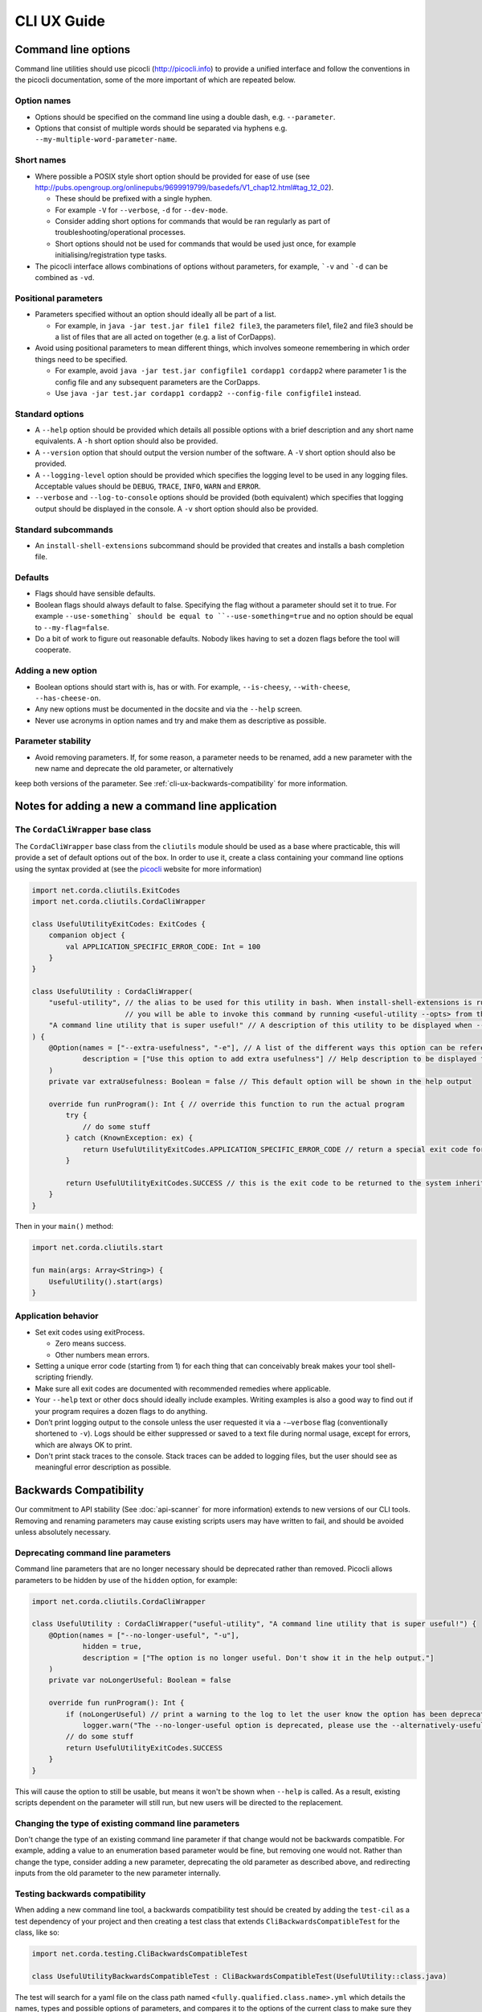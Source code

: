 .. highlight:: kotlin
.. raw:: html

   <script type="text/javascript" src="_static/jquery.js"></script>
   <script type="text/javascript" src="_static/codesets.js"></script>

CLI UX Guide
============

Command line options
--------------------

Command line utilities should use picocli (http://picocli.info) to provide a unified interface and follow the conventions in the picocli documentation, some of the more important of which are repeated below.

Option names
~~~~~~~~~~~~

* Options should be specified on the command line using a double dash, e.g. ``--parameter``.
* Options that consist of multiple words should be separated via hyphens e.g. ``--my-multiple-word-parameter-name``.

Short names
~~~~~~~~~~~

* Where possible a POSIX style short option should be provided for ease of use (see http://pubs.opengroup.org/onlinepubs/9699919799/basedefs/V1_chap12.html#tag_12_02).

  * These should be prefixed with a single hyphen.
  * For example ``-V`` for ``--verbose``, ``-d`` for ``--dev-mode``.
  * Consider adding short options for commands that would be ran regularly as part of troubleshooting/operational processes.
  * Short options should not be used for commands that would be used just once, for example initialising/registration type tasks.

* The picocli interface allows combinations of options without parameters, for example, ```-v`` and ```-d`` can be combined as ``-vd``.

Positional parameters
~~~~~~~~~~~~~~~~~~~~~

* Parameters specified without an option should ideally all be part of a list.

  * For example, in ``java -jar test.jar file1 file2 file3``, the parameters file1, file2 and file3 should be a list of files that are all acted on together (e.g. a list of CorDapps).

* Avoid using positional parameters to mean different things, which involves someone remembering in which order things need to be specified.

  * For example, avoid ``java -jar test.jar configfile1 cordapp1 cordapp2`` where parameter 1 is the config file and any subsequent parameters are the CorDapps.
  * Use ``java -jar test.jar cordapp1 cordapp2 --config-file configfile1`` instead.

Standard options
~~~~~~~~~~~~~~~~

* A ``--help`` option should be provided which details all possible options with a brief description and any short name equivalents. A ``-h`` short option should also be provided.
* A ``--version`` option that should output the version number of the software. A ``-V`` short option should also be provided.
* A ``--logging-level`` option should be provided which specifies the logging level to be used in any logging files. Acceptable values should be ``DEBUG``, ``TRACE``, ``INFO``, ``WARN`` and ``ERROR``.
* ``--verbose`` and ``--log-to-console`` options should be provided (both equivalent) which specifies that logging output should be displayed in the console.
  A ``-v`` short option should also be provided.

Standard subcommands
~~~~~~~~~~~~~~~~~~~~

* An ``install-shell-extensions`` subcommand should be provided that creates and installs a bash completion file.

Defaults
~~~~~~~~

* Flags should have sensible defaults.
* Boolean flags should always default to false. Specifying the flag without a parameter should set it to true. For example ``--use-something` should be equal to ``--use-something=true`` and no option should be equal to ``--my-flag=false``.
* Do a bit of work to figure out reasonable defaults. Nobody likes having to set a dozen flags before the tool will cooperate.

Adding a new option
~~~~~~~~~~~~~~~~~~~

* Boolean options should start with is, has or with. For example, ``--is-cheesy``, ``--with-cheese``, ``--has-cheese-on``.
* Any new options must be documented in the docsite and via the ``--help`` screen.
* Never use acronyms in option names and try and make them as descriptive as possible.

Parameter stability
~~~~~~~~~~~~~~~~~~~

* Avoid removing parameters. If, for some reason, a parameter needs to be renamed, add a new parameter with the new name and deprecate the old parameter, or alternatively
keep both versions of the parameter. See :ref:`cli-ux-backwards-compatibility` for more information.


Notes for adding a new a command line application
-------------------------------------------------

The ``CordaCliWrapper`` base class
~~~~~~~~~~~~~~~~~~~~~~~~~~~~~~~~~~

The ``CordaCliWrapper`` base class from the ``cliutils`` module should be used as a base where practicable, this will provide a set of default options out of the box.
In order to use it, create a class containing your command line options using the syntax provided at (see the `picocli <https://picocli.info/>`_ website for more information)


.. container:: codeset

    .. sourcecode:: kotlin

        import net.corda.cliutils.ExitCodes
        import net.corda.cliutils.CordaCliWrapper

        class UsefulUtilityExitCodes: ExitCodes {
            companion object {
                val APPLICATION_SPECIFIC_ERROR_CODE: Int = 100
            }
        }

        class UsefulUtility : CordaCliWrapper(
            "useful-utility", // the alias to be used for this utility in bash. When install-shell-extensions is run
                              // you will be able to invoke this command by running <useful-utility --opts> from the command line
            "A command line utility that is super useful!" // A description of this utility to be displayed when --help is run
        ) {
            @Option(names = ["--extra-usefulness", "-e"], // A list of the different ways this option can be referenced
                    description = ["Use this option to add extra usefulness"] // Help description to be displayed for this option
            )
            private var extraUsefulness: Boolean = false // This default option will be shown in the help output

            override fun runProgram(): Int { // override this function to run the actual program
                try {
                    // do some stuff
                } catch (KnownException: ex) {
                    return UsefulUtilityExitCodes.APPLICATION_SPECIFIC_ERROR_CODE // return a special exit code for known exceptions
                }

                return UsefulUtilityExitCodes.SUCCESS // this is the exit code to be returned to the system inherited from the ExitCodes base class
            }
        }


Then in your ``main()`` method:

.. container:: codeset

    .. sourcecode:: kotlin

        import net.corda.cliutils.start

        fun main(args: Array<String>) {
            UsefulUtility().start(args)
        }



Application behavior
~~~~~~~~~~~~~~~~~~~~

* Set exit codes using exitProcess.

  * Zero means success.
  * Other numbers mean errors.

* Setting a unique error code (starting from 1) for each thing that can conceivably break makes your tool shell-scripting friendly.
* Make sure all exit codes are documented with recommended remedies where applicable.
* Your ``--help`` text or other docs should ideally include examples. Writing examples is also a good way to find out if your program requires a dozen flags to do anything.
* Don’t print logging output to the console unless the user requested it via a ``-–verbose`` flag (conventionally shortened to ``-v``). Logs should be either suppressed or saved to a text file during normal usage, except for errors, which are always OK to print.
* Don't print stack traces to the console. Stack traces can be added to logging files, but the user should see as meaningful error description as possible.

.. _cli-ux-backwards-compatibility:

Backwards Compatibility
-----------------------

Our commitment to API stability (See :doc:`api-scanner` for more information) extends to new versions of our CLI tools. Removing and renaming
parameters may cause existing scripts users may have written to fail, and should be avoided unless absolutely necessary.

Deprecating command line parameters
~~~~~~~~~~~~~~~~~~~~~~~~~~~~~~~~~~~

Command line parameters that are no longer necessary should be deprecated rather than removed. Picocli allows parameters to be hidden by use
of the ``hidden`` option, for example:

.. container:: codeset

    .. sourcecode:: kotlin

        import net.corda.cliutils.CordaCliWrapper

        class UsefulUtility : CordaCliWrapper("useful-utility", "A command line utility that is super useful!") {
            @Option(names = ["--no-longer-useful", "-u"],
                    hidden = true,
                    description = ["The option is no longer useful. Don't show it in the help output."]
            )
            private var noLongerUseful: Boolean = false

            override fun runProgram(): Int {
                if (noLongerUseful) // print a warning to the log to let the user know the option has been deprecated
                    logger.warn("The --no-longer-useful option is deprecated, please use the --alternatively-useful option instead")
                // do some stuff
                return UsefulUtilityExitCodes.SUCCESS
            }
        }

This will cause the option to still be usable, but means it won't be shown when ``--help`` is called. As a result, existing scripts dependent
on the parameter will still run, but new users will be directed to the replacement.

Changing the type of existing command line parameters
~~~~~~~~~~~~~~~~~~~~~~~~~~~~~~~~~~~~~~~~~~~~~~~~~~~~~

Don't change the type of an existing command line parameter if that change would not be backwards compatible. For example, adding a
value to an enumeration based parameter would be fine, but removing one would not. Rather than change the type, consider adding a new parameter,
deprecating the old parameter as described above, and redirecting inputs from the old parameter to the new parameter internally.

Testing backwards compatibility
~~~~~~~~~~~~~~~~~~~~~~~~~~~~~~~

When adding a new command line tool, a backwards compatibility test should be created by adding the ``test-cil`` as a test dependency of your project
and then creating a test class that extends ``CliBackwardsCompatibleTest`` for the class, like so:

.. container:: codeset

    .. sourcecode:: kotlin

        import net.corda.testing.CliBackwardsCompatibleTest

        class UsefulUtilityBackwardsCompatibleTest : CliBackwardsCompatibleTest(UsefulUtility::class.java)

The test will search for a yaml file on the class path named ``<fully.qualified.class.name>.yml`` which details the names, types and possible
options of parameters, and compares it to the options of the current class to make sure they are compatible.

In order to generate the file, create and run the test for your application. The test will fail, but the test output
will contain the yaml for the current state of the tool. This can be copied and then pasted into a correctly named ``.yml``
file in the resources directory of the project.

Release process
~~~~~~~~~~~~~~~

As part of the release process, the release manager should regenerate the yaml files for each command line tool by following the following steps:

* Check out the release branch
* Delete the ``<fully.qualified.tool.name>.yml`` file for the tool
* Re-run the backwards compatibility test for the tool
* Copy the resulting yaml from the test output
* Check out the master branch
* Replace the text in ``<fully.qualified.tool.name>.yml`` with the text generated on the release branch
